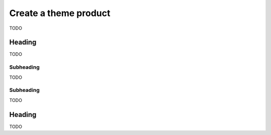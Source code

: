 ======================
Create a theme product
======================

TODO


Heading
-------

TODO


Subheading
++++++++++

TODO


Subheading
++++++++++

TODO


Heading
-------

TODO
